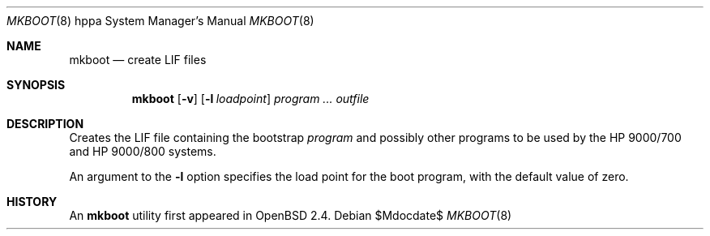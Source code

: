 .\"	$OpenBSD: mkboot.8,v 1.8 2005/01/20 22:31:33 jmc Exp $
.\"
.\" Copyright (c) 1990, 1993
.\"	The Regents of the University of California.  All rights reserved.
.\"
.\" Redistribution and use in source and binary forms, with or without
.\" modification, are permitted provided that the following conditions
.\" are met:
.\" 1. Redistributions of source code must retain the above copyright
.\"    notice, this list of conditions and the following disclaimer.
.\" 2. Redistributions in binary form must reproduce the above copyright
.\"    notice, this list of conditions and the following disclaimer in the
.\"    documentation and/or other materials provided with the distribution.
.\" 3. Neither the name of the University nor the names of its contributors
.\"    may be used to endorse or promote products derived from this software
.\"    without specific prior written permission.
.\"
.\" THIS SOFTWARE IS PROVIDED BY THE REGENTS AND CONTRIBUTORS ``AS IS'' AND
.\" ANY EXPRESS OR IMPLIED WARRANTIES, INCLUDING, BUT NOT LIMITED TO, THE
.\" IMPLIED WARRANTIES OF MERCHANTABILITY AND FITNESS FOR A PARTICULAR PURPOSE
.\" ARE DISCLAIMED.  IN NO EVENT SHALL THE REGENTS OR CONTRIBUTORS BE LIABLE
.\" FOR ANY DIRECT, INDIRECT, INCIDENTAL, SPECIAL, EXEMPLARY, OR CONSEQUENTIAL
.\" DAMAGES (INCLUDING, BUT NOT LIMITED TO, PROCUREMENT OF SUBSTITUTE GOODS
.\" OR SERVICES; LOSS OF USE, DATA, OR PROFITS; OR BUSINESS INTERRUPTION)
.\" HOWEVER CAUSED AND ON ANY THEORY OF LIABILITY, WHETHER IN CONTRACT, STRICT
.\" LIABILITY, OR TORT (INCLUDING NEGLIGENCE OR OTHERWISE) ARISING IN ANY WAY
.\" OUT OF THE USE OF THIS SOFTWARE, EVEN IF ADVISED OF THE POSSIBILITY OF
.\" SUCH DAMAGE.
.\"
.Dd $Mdocdate$
.Dt MKBOOT 8 hppa
.Os
.Sh NAME
.Nm mkboot
.Nd create LIF files
.Sh SYNOPSIS
.Nm mkboot
.Op Fl v
.Op Fl l Ar loadpoint
.Ar program ... outfile
.Sh DESCRIPTION
Creates the LIF file containing the bootstrap
.Ar program
and possibly other programs to be used by the
.Tn HP 9000/700
and
.Tn HP 9000/800
systems.
.Pp
An argument to the
.Fl l
option specifies the load point for the boot program,
with the default value of zero.
.Sh HISTORY
An
.Nm
utility first appeared in
.Ox 2.4 .

